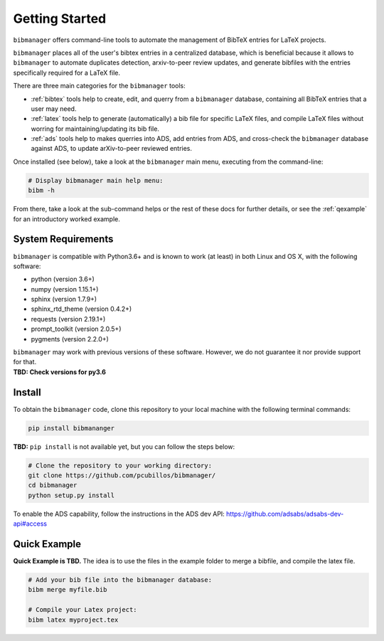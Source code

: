 .. _getstarted:

Getting Started
===============

``bibmanager`` offers command-line tools to automate the management of BibTeX entries for LaTeX projects.

``bibmanager`` places all of the user's bibtex entries in a centralized database, which is beneficial because it allows to ``bibmanager`` to automate duplicates detection, arxiv-to-peer review updates, and generate bibfiles with the entries specifically required for a LaTeX file.

There are three main categories for the ``bibmanager`` tools:

* :ref:`bibtex` tools help to create, edit, and querry from a
  ``bibmanager`` database, containing all BibTeX entries that a user may need.

* :ref:`latex` tools  help to generate (automatically) a bib file
  for specific LaTeX files, and compile LaTeX files without worring for
  maintaining/updating its bib file.

* :ref:`ads` tools help to makes querries into ADS, add entries
  from ADS, and cross-check the ``bibmanager`` database against ADS, to
  update arXiv-to-peer reviewed entries.

Once installed (see below), take a look at the ``bibmanager`` main menu, executing from the command-line:

.. code-block:: shell

  # Display bibmanager main help menu:
  bibm -h

From there, take a look at the sub-command helps or the rest of these docs for further details, or see the :ref:`qexample` for an introductory worked example.

System Requirements
-------------------

``bibmanager`` is compatible with Python3.6+ and is known to work (at
least) in both Linux and OS X, with the following software:

* python (version 3.6+)
* numpy (version 1.15.1+)
* sphinx (version 1.7.9+)
* sphinx_rtd_theme (version 0.4.2+)
* requests (version 2.19.1+)
* prompt_toolkit (version 2.0.5+)
* pygments (version 2.2.0+)

| ``bibmanager`` may work with previous versions of these software.  However, we do not guarantee it nor provide support for that.
| **TBD: Check versions for py3.6**

.. _install:

Install
-------

To obtain the ``bibmanager`` code, clone this repository to your local machine with the following terminal commands:

.. code-block:: shell

  pip install bibmananger

**TBD:** ``pip install`` is not available yet, but you can follow the steps below:

.. code-block:: shell

  # Clone the repository to your working directory:
  git clone https://github.com/pcubillos/bibmanager/
  cd bibmanager
  python setup.py install


To enable the ADS capability, follow the instructions in the ADS dev API:
https://github.com/adsabs/adsabs-dev-api#access


.. _qexample:

Quick Example
-------------

**Quick Example is TBD.**  The idea is to use the files in the example folder to merge a bibfile, and compile the latex file.

.. code-block:: shell

  # Add your bib file into the bibmanager database:
  bibm merge myfile.bib

  # Compile your Latex project:
  bibm latex myproject.tex

